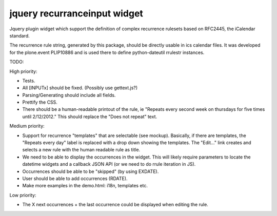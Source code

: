 jquery recurranceinput widget
=============================

Jquery plugin widget which support the definition of complex recurrence
rulesets based on RFC2445, the iCalendar standard.

The recurrence rule string, generated by this package, should be directly usable
in ics calendar files. It was developed for the plone.event PLIP10886 and is
used there to define python-dateutil rrulestr instances.


TODO:

High priority:

* Tests.
* All [INPUTx] should be fixed. (Possibly use gettext.js?)
* Parsing/Generating should include all fields.
* Prettify the CSS.
* There should be a human-readable printout of the rule, ie 
  "Repeats every second week on thursdays for five times until 2/12/2012."
  This should replace the "Does not repeat" text.

Medium priority:

* Support for recurrence "templates" that are selectable (see mockup).
  Basically, if there are templates, the "Repeats every day" label is replaced
  with a drop down showing the templates. The "Edit..." link creates and 
  selects a new rule with the human readable rule as title.
* We need to be able to display the occurrences in the widget.
  This will likely require parameters to locate the datetime widgets and a
  callback JSON API (or we need to do rrule iteration in JS).
* Occurrences should be able to be "skipped" (by using EXDATE).
* User should be able to add occurrences (RDATE).
* Make more examples in the demo.html: i18n, templates etc.

Low priority:

* The X next occurrences + the last occurrence could be displayed when
  editing the rule. 
  